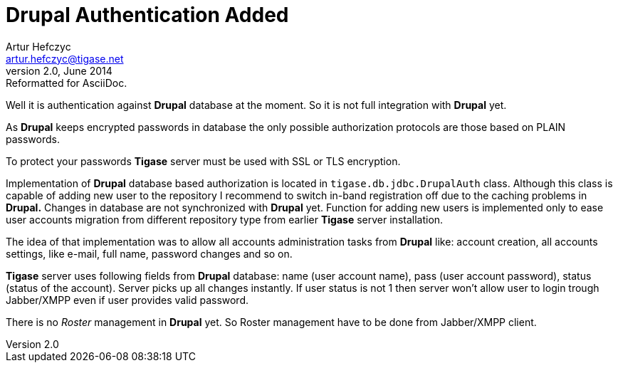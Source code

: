 //[[genericDrupalAuthentication]]
Drupal Authentication Added
===========================
Artur Hefczyc <artur.hefczyc@tigase.net>
v2.0, June 2014: Reformatted for AsciiDoc.
:toc:
:numbered:
:website: http://tigase.net
:Date: 2010-04-06 21:18

Well it is authentication against *Drupal* database at the moment. So it is not full integration with *Drupal* yet.

As *Drupal* keeps encrypted passwords in database the only possible authorization protocols are those based on PLAIN passwords.

To protect your passwords *Tigase* server must be used with SSL or TLS encryption.

Implementation of *Drupal* database based authorization is located in +tigase.db.jdbc.DrupalAuth+ class. Although this class is capable of adding new user to the repository I recommend to switch in-band registration off due to the caching problems in *Drupal.* Changes in database are not synchronized with *Drupal* yet. Function for adding new users is implemented only to ease user accounts migration from different repository type from earlier *Tigase* server installation.

The idea of that implementation was to allow all accounts administration tasks from *Drupal* like: account creation, all accounts settings, like e-mail, full name, password changes and so on.

*Tigase* server uses following fields from *Drupal* database: name (user account name), pass (user account password), status (status of the account). Server picks up all changes instantly. If user status is not 1 then server won't allow user to login trough Jabber/XMPP even if user provides valid password.

There is no _Roster_ management in *Drupal* yet. So Roster management have to be done from Jabber/XMPP client.

